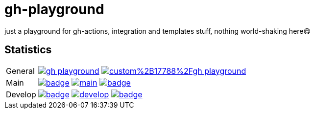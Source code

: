 = gh-playground

just a playground for gh-actions, integration and templates stuff, nothing world-shaking here😋

== Statistics
[cols="1,~", frame=none, grid=none]
|===
|General
|image:https://img.shields.io/github/license/mathze/gh-playground[link=https://github.com/mathze/gh-playground/blob/master/LICENSE]
image:https://app.fossa.com/api/projects/custom%2B17788%2Fgh-playground.svg?type=shield[link="https://app.fossa.com/projects/custom%2B17788%2Fgh-playground/branch/develop?ref=badge_shield"]

|Main
|image:https://github.com/mathze/gh-playground/actions/workflows/build.yml/badge.svg?branch=main[title="Build Status", link=https://github.com/mathze/gh-playground/blob/main/.github/workflows/build.yml]
image:https://www.codefactor.io/repository/github/mathze/gh-playground/badge/main[title="Code quality", link="https://www.codefactor.io/repository/github/mathze/gh-playground/overview/main"]
image:https://codecov.io/gh/mathze/gh-playground/branch/main/graph/badge.svg?token=iiLfPV4Vnn[title="Coverage", link="https://app.codecov.io/gh/mathze/gh-playground/branch/main"]

|Develop
|image:https://github.com/mathze/gh-playground/actions/workflows/build.yml/badge.svg?branch=develop[title="Build Status", link=https://github.com/mathze/gh-playground/blob/develop/.github/workflows/build.yml]
image:https://www.codefactor.io/repository/github/mathze/gh-playground/badge/develop[title="Code quality", link="https://www.codefactor.io/repository/github/mathze/gh-playground/overview/develop"]
image:https://codecov.io/gh/mathze/gh-playground/branch/develop/graph/badge.svg?token=iiLfPV4Vnn[title="Coverage", link="https://app.codecov.io/gh/mathze/gh-playground/branch/develop"]
|===

